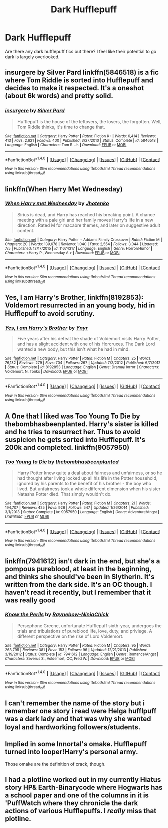 #+TITLE: Dark Hufflepuff

* Dark Hufflepuff
:PROPERTIES:
:Author: Darth_Nihl
:Score: 16
:DateUnix: 1471296742.0
:DateShort: 2016-Aug-16
:END:
Are there any dark hufflepuff fics out there? I feel like their potential to go dark is largely overlooked.


** insurgere by Silver Pard linkffn(5846518) is a fic where Tom Riddle is sorted into Hufflepuff and decides to make it respected. It's a oneshot (about 6k words) and pretty solid.
:PROPERTIES:
:Author: theimmortalhp
:Score: 14
:DateUnix: 1471303866.0
:DateShort: 2016-Aug-16
:END:

*** [[http://www.fanfiction.net/s/5846518/1/][*/insurgere/*]] by [[https://www.fanfiction.net/u/745409/Silver-Pard][/Silver Pard/]]

#+begin_quote
  Hufflepuff is the house of the leftovers, the losers, the forgotten. Well, Tom Riddle thinks, it's time to change that.
#+end_quote

^{/Site/: [[http://www.fanfiction.net/][fanfiction.net]] *|* /Category/: Harry Potter *|* /Rated/: Fiction K+ *|* /Words/: 6,414 *|* /Reviews/: 413 *|* /Favs/: 2,621 *|* /Follows/: 400 *|* /Published/: 3/27/2010 *|* /Status/: Complete *|* /id/: 5846518 *|* /Language/: English *|* /Characters/: Tom R. Jr. *|* /Download/: [[http://www.ff2ebook.com/old/ffn-bot/index.php?id=5846518&source=ff&filetype=epub][EPUB]] or [[http://www.ff2ebook.com/old/ffn-bot/index.php?id=5846518&source=ff&filetype=mobi][MOBI]]}

--------------

*FanfictionBot*^{1.4.0} *|* [[[https://github.com/tusing/reddit-ffn-bot/wiki/Usage][Usage]]] | [[[https://github.com/tusing/reddit-ffn-bot/wiki/Changelog][Changelog]]] | [[[https://github.com/tusing/reddit-ffn-bot/issues/][Issues]]] | [[[https://github.com/tusing/reddit-ffn-bot/][GitHub]]] | [[[https://www.reddit.com/message/compose?to=tusing][Contact]]]

^{/New in this version: Slim recommendations using/ ffnbot!slim! /Thread recommendations using/ linksub(thread_id)!}
:PROPERTIES:
:Author: FanfictionBot
:Score: 3
:DateUnix: 1471303889.0
:DateShort: 2016-Aug-16
:END:


** linkffn(When Harry Met Wednesday)
:PROPERTIES:
:Author: howtopleaseme
:Score: 3
:DateUnix: 1471307935.0
:DateShort: 2016-Aug-16
:END:

*** [[http://www.fanfiction.net/s/11674317/1/][*/When Harry met Wednesday/*]] by [[https://www.fanfiction.net/u/2219521/Jhotenko][/Jhotenko/]]

#+begin_quote
  Sirius is dead, and Harry has reached his breaking point. A chance meeting with a pale girl and her family moves Harry's life in a new direction. Rated M for macabre themes, and later on suggestive adult content.
#+end_quote

^{/Site/: [[http://www.fanfiction.net/][fanfiction.net]] *|* /Category/: Harry Potter + Addams Family Crossover *|* /Rated/: Fiction M *|* /Chapters/: 20 *|* /Words/: 139,678 *|* /Reviews/: 1,040 *|* /Favs/: 2,554 *|* /Follows/: 3,044 *|* /Updated/: 7/5 *|* /Published/: 12/17/2015 *|* /id/: 11674317 *|* /Language/: English *|* /Genre/: Horror/Humor *|* /Characters/: <Harry P., Wednesday A.> *|* /Download/: [[http://www.ff2ebook.com/old/ffn-bot/index.php?id=11674317&source=ff&filetype=epub][EPUB]] or [[http://www.ff2ebook.com/old/ffn-bot/index.php?id=11674317&source=ff&filetype=mobi][MOBI]]}

--------------

*FanfictionBot*^{1.4.0} *|* [[[https://github.com/tusing/reddit-ffn-bot/wiki/Usage][Usage]]] | [[[https://github.com/tusing/reddit-ffn-bot/wiki/Changelog][Changelog]]] | [[[https://github.com/tusing/reddit-ffn-bot/issues/][Issues]]] | [[[https://github.com/tusing/reddit-ffn-bot/][GitHub]]] | [[[https://www.reddit.com/message/compose?to=tusing][Contact]]]

^{/New in this version: Slim recommendations using/ ffnbot!slim! /Thread recommendations using/ linksub(thread_id)!}
:PROPERTIES:
:Author: FanfictionBot
:Score: 1
:DateUnix: 1471307942.0
:DateShort: 2016-Aug-16
:END:


** *Yes, I am Harry's Brother*, linkffn(8192853): Voldemort resurrected in an young body, hid in Hufflepuff to avoid scrutiny.
:PROPERTIES:
:Author: InquisitorCOC
:Score: 7
:DateUnix: 1471296926.0
:DateShort: 2016-Aug-16
:END:

*** [[http://www.fanfiction.net/s/8192853/1/][*/Yes, I am Harry's Brother/*]] by [[https://www.fanfiction.net/u/2409341/Ynyr][/Ynyr/]]

#+begin_quote
  Five years after his defeat the shade of Voldemort visits Harry Potter, and has a slight accident with one of his Horcruxes. The Dark Lord wanted a new body, but this isn't what he had in mind.
#+end_quote

^{/Site/: [[http://www.fanfiction.net/][fanfiction.net]] *|* /Category/: Harry Potter *|* /Rated/: Fiction M *|* /Chapters/: 25 *|* /Words/: 76,132 *|* /Reviews/: 279 *|* /Favs/: 704 *|* /Follows/: 267 *|* /Updated/: 7/2/2012 *|* /Published/: 6/7/2012 *|* /Status/: Complete *|* /id/: 8192853 *|* /Language/: English *|* /Genre/: Drama/Horror *|* /Characters/: Voldemort, N. Tonks *|* /Download/: [[http://www.ff2ebook.com/old/ffn-bot/index.php?id=8192853&source=ff&filetype=epub][EPUB]] or [[http://www.ff2ebook.com/old/ffn-bot/index.php?id=8192853&source=ff&filetype=mobi][MOBI]]}

--------------

*FanfictionBot*^{1.4.0} *|* [[[https://github.com/tusing/reddit-ffn-bot/wiki/Usage][Usage]]] | [[[https://github.com/tusing/reddit-ffn-bot/wiki/Changelog][Changelog]]] | [[[https://github.com/tusing/reddit-ffn-bot/issues/][Issues]]] | [[[https://github.com/tusing/reddit-ffn-bot/][GitHub]]] | [[[https://www.reddit.com/message/compose?to=tusing][Contact]]]

^{/New in this version: Slim recommendations using/ ffnbot!slim! /Thread recommendations using/ linksub(thread_id)!}
:PROPERTIES:
:Author: FanfictionBot
:Score: 2
:DateUnix: 1471296980.0
:DateShort: 2016-Aug-16
:END:


** A One that I liked was Too Young To Die by thebombhasbeenplanted. Harry's sister is killed and he tries to resurrect her. Thus to avoid suspicion he gets sorted into Hufflepuff. It's 200k and completed. linkffn(9057950)
:PROPERTIES:
:Author: Aurelius8
:Score: 3
:DateUnix: 1471402973.0
:DateShort: 2016-Aug-17
:END:

*** [[http://www.fanfiction.net/s/9057950/1/][*/Too Young to Die/*]] by [[https://www.fanfiction.net/u/4573056/thebombhasbeenplanted][/thebombhasbeenplanted/]]

#+begin_quote
  Harry Potter knew quite a deal about fairness and unfairness, or so he had thought after living locked up all his life in the Potter household, ignored by his parents to the benefit of his brother - the boy who lived. But unfairness took a whole different dimension when his sister Natasha Potter died. That simply wouldn't do.
#+end_quote

^{/Site/: [[http://www.fanfiction.net/][fanfiction.net]] *|* /Category/: Harry Potter *|* /Rated/: Fiction M *|* /Chapters/: 21 *|* /Words/: 194,707 *|* /Reviews/: 425 *|* /Favs/: 926 *|* /Follows/: 547 *|* /Updated/: 1/26/2014 *|* /Published/: 3/1/2013 *|* /Status/: Complete *|* /id/: 9057950 *|* /Language/: English *|* /Genre/: Adventure/Angst *|* /Download/: [[http://www.ff2ebook.com/old/ffn-bot/index.php?id=9057950&source=ff&filetype=epub][EPUB]] or [[http://www.ff2ebook.com/old/ffn-bot/index.php?id=9057950&source=ff&filetype=mobi][MOBI]]}

--------------

*FanfictionBot*^{1.4.0} *|* [[[https://github.com/tusing/reddit-ffn-bot/wiki/Usage][Usage]]] | [[[https://github.com/tusing/reddit-ffn-bot/wiki/Changelog][Changelog]]] | [[[https://github.com/tusing/reddit-ffn-bot/issues/][Issues]]] | [[[https://github.com/tusing/reddit-ffn-bot/][GitHub]]] | [[[https://www.reddit.com/message/compose?to=tusing][Contact]]]

^{/New in this version: Slim recommendations using/ ffnbot!slim! /Thread recommendations using/ linksub(thread_id)!}
:PROPERTIES:
:Author: FanfictionBot
:Score: 2
:DateUnix: 1471403022.0
:DateShort: 2016-Aug-17
:END:


** linkffn(7941612) isn't dark in the end, but she's a pompous pureblood, at least in the beginning, and thinks she should've been in Slytherin. It's written from the dark side. It's an OC though. I haven't read it recently, but I remember that it was really good
:PROPERTIES:
:Author: fuanonemus
:Score: 2
:DateUnix: 1471317055.0
:DateShort: 2016-Aug-16
:END:

*** [[http://www.fanfiction.net/s/7941612/1/][*/Know the Perils/*]] by [[https://www.fanfiction.net/u/1608868/Raynebow-NinjaChick][/Raynebow-NinjaChick/]]

#+begin_quote
  Persephone Greene, unfortunate Hufflepuff sixth-year, undergoes the trials and tribulations of pureblood life, love, duty, and privlege. A different perspective on the rise of Lord Voldemort.
#+end_quote

^{/Site/: [[http://www.fanfiction.net/][fanfiction.net]] *|* /Category/: Harry Potter *|* /Rated/: Fiction M *|* /Chapters/: 95 *|* /Words/: 263,795 *|* /Reviews/: 381 *|* /Favs/: 153 *|* /Follows/: 96 *|* /Updated/: 12/21/2013 *|* /Published/: 3/19/2012 *|* /Status/: Complete *|* /id/: 7941612 *|* /Language/: English *|* /Genre/: Romance/Angst *|* /Characters/: Severus S., Voldemort, OC, Fred W. *|* /Download/: [[http://www.ff2ebook.com/old/ffn-bot/index.php?id=7941612&source=ff&filetype=epub][EPUB]] or [[http://www.ff2ebook.com/old/ffn-bot/index.php?id=7941612&source=ff&filetype=mobi][MOBI]]}

--------------

*FanfictionBot*^{1.4.0} *|* [[[https://github.com/tusing/reddit-ffn-bot/wiki/Usage][Usage]]] | [[[https://github.com/tusing/reddit-ffn-bot/wiki/Changelog][Changelog]]] | [[[https://github.com/tusing/reddit-ffn-bot/issues/][Issues]]] | [[[https://github.com/tusing/reddit-ffn-bot/][GitHub]]] | [[[https://www.reddit.com/message/compose?to=tusing][Contact]]]

^{/New in this version: Slim recommendations using/ ffnbot!slim! /Thread recommendations using/ linksub(thread_id)!}
:PROPERTIES:
:Author: FanfictionBot
:Score: 1
:DateUnix: 1471317088.0
:DateShort: 2016-Aug-16
:END:


** I can't remember the name of the story but i remember one story i read were Helga hufflpuff was a dark lady and that was why she wanted loyal and hardworking followers/students.
:PROPERTIES:
:Author: Call0013
:Score: 2
:DateUnix: 1471335312.0
:DateShort: 2016-Aug-16
:END:


** Implied in some Innortal's omake. Hufflepuff turned into looper!Harry's personal army.

Those omake are the definition of crack, though.
:PROPERTIES:
:Author: AnIndividualist
:Score: 1
:DateUnix: 1471348749.0
:DateShort: 2016-Aug-16
:END:


** I had a plotline worked out in my currently Hiatus story HP& Earth-Binarycode where Hogwarts has a school paper and one of the columns in it is 'PuffWatch where they chronicle the dark actions of various Hufflepuffs. I /really/ miss that plotline.
:PROPERTIES:
:Author: viol8er
:Score: 0
:DateUnix: 1471314911.0
:DateShort: 2016-Aug-16
:END:
